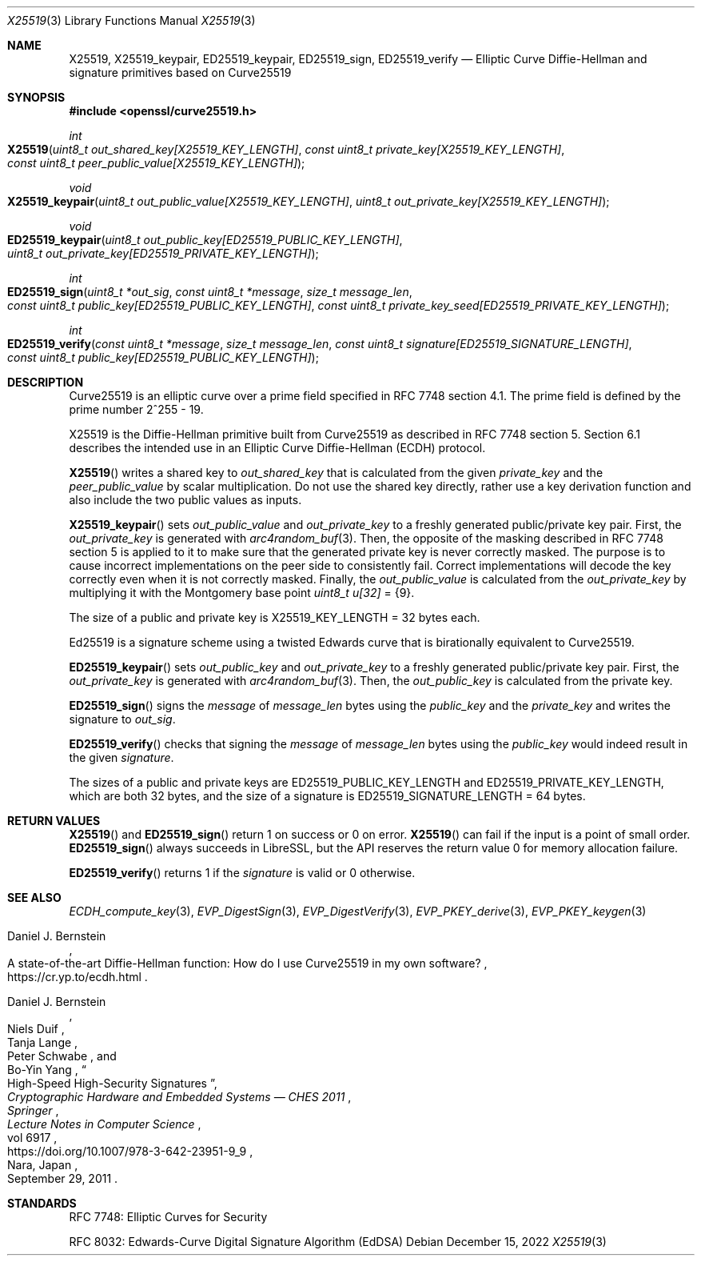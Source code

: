 .\" $OpenBSD: X25519.3,v 1.7 2022/12/15 17:20:48 schwarze Exp $
.\" contains some text from: BoringSSL curve25519.h, curve25519.c
.\" content also checked up to: OpenSSL f929439f Mar 15 12:19:16 2018 +0000
.\"
.\" Copyright (c) 2015 Google Inc.
.\" Copyright (c) 2018, 2022 Ingo Schwarze <schwarze@openbsd.org>
.\"
.\" Permission to use, copy, modify, and/or distribute this software for any
.\" purpose with or without fee is hereby granted, provided that the above
.\" copyright notice and this permission notice appear in all copies.
.\"
.\" THE SOFTWARE IS PROVIDED "AS IS" AND THE AUTHORS DISCLAIM ALL WARRANTIES
.\" WITH REGARD TO THIS SOFTWARE INCLUDING ALL IMPLIED WARRANTIES OF
.\" MERCHANTABILITY AND FITNESS. IN NO EVENT SHALL THE AUTHORS BE LIABLE FOR
.\" ANY SPECIAL, DIRECT, INDIRECT, OR CONSEQUENTIAL DAMAGES OR ANY DAMAGES
.\" WHATSOEVER RESULTING FROM LOSS OF USE, DATA OR PROFITS, WHETHER IN AN
.\" ACTION OF CONTRACT, NEGLIGENCE OR OTHER TORTIOUS ACTION, ARISING OUT OF
.\" OR IN CONNECTION WITH THE USE OR PERFORMANCE OF THIS SOFTWARE.
.\"
.\" According to the BoringSSL git history, those parts of the text in
.\" the present manual page that are Copyrighted by Google were probably
.\" written by Adam Langley <agl@google.com> in 2015.
.\" I fail to see any such text in the public domain files written
.\" by Daniel J. Bernstein and others that are included in SUPERCOP
.\" and that Adam Langley's BoringSSL implementation is based on.
.\"
.Dd $Mdocdate: December 15 2022 $
.Dt X25519 3
.Os
.Sh NAME
.Nm X25519 ,
.Nm X25519_keypair ,
.Nm ED25519_keypair ,
.Nm ED25519_sign ,
.Nm ED25519_verify
.Nd Elliptic Curve Diffie-Hellman and signature primitives based on Curve25519
.Sh SYNOPSIS
.In openssl/curve25519.h
.Ft int
.Fo X25519
.Fa "uint8_t out_shared_key[X25519_KEY_LENGTH]"
.Fa "const uint8_t private_key[X25519_KEY_LENGTH]"
.Fa "const uint8_t peer_public_value[X25519_KEY_LENGTH]"
.Fc
.Ft void
.Fo X25519_keypair
.Fa "uint8_t out_public_value[X25519_KEY_LENGTH]"
.Fa "uint8_t out_private_key[X25519_KEY_LENGTH]"
.Fc
.Ft void
.Fo ED25519_keypair
.Fa "uint8_t out_public_key[ED25519_PUBLIC_KEY_LENGTH]"
.Fa "uint8_t out_private_key[ED25519_PRIVATE_KEY_LENGTH]"
.Fc
.Ft int
.Fo ED25519_sign
.Fa "uint8_t *out_sig"
.Fa "const uint8_t *message"
.Fa "size_t message_len"
.Fa "const uint8_t public_key[ED25519_PUBLIC_KEY_LENGTH]"
.Fa "const uint8_t private_key_seed[ED25519_PRIVATE_KEY_LENGTH]"
.Fc
.Ft int
.Fo ED25519_verify
.Fa "const uint8_t *message"
.Fa "size_t message_len"
.Fa "const uint8_t signature[ED25519_SIGNATURE_LENGTH]"
.Fa "const uint8_t public_key[ED25519_PUBLIC_KEY_LENGTH]"
.Fc
.Sh DESCRIPTION
Curve25519 is an elliptic curve over a prime field
specified in RFC 7748 section 4.1.
The prime field is defined by the prime number 2^255 - 19.
.Pp
X25519
is the Diffie-Hellman primitive built from Curve25519 as described
in RFC 7748 section 5.
Section 6.1 describes the intended use in an Elliptic Curve Diffie-Hellman
(ECDH) protocol.
.Pp
.Fn X25519
writes a shared key to
.Fa out_shared_key
that is calculated from the given
.Fa private_key
and the
.Fa peer_public_value
by scalar multiplication.
Do not use the shared key directly, rather use a key derivation
function and also include the two public values as inputs.
.Pp
.Fn X25519_keypair
sets
.Fa out_public_value
and
.Fa out_private_key
to a freshly generated public/private key pair.
First, the
.Fa out_private_key
is generated with
.Xr arc4random_buf 3 .
Then, the opposite of the masking described in RFC 7748 section 5
is applied to it to make sure that the generated private key is never
correctly masked.
The purpose is to cause incorrect implementations on the peer side
to consistently fail.
Correct implementations will decode the key correctly even when it is
not correctly masked.
Finally, the
.Fa out_public_value
is calculated from the
.Fa out_private_key
by multiplying it with the Montgomery base point
.Vt uint8_t u[32] No = Brq 9 .
.Pp
The size of a public and private key is
.Dv X25519_KEY_LENGTH No = 32
bytes each.
.Pp
Ed25519 is a signature scheme using a twisted Edwards curve
that is birationally equivalent to Curve25519.
.Pp
.Fn ED25519_keypair
sets
.Fa out_public_key
and
.Fa out_private_key
to a freshly generated public/private key pair.
First, the
.Fa out_private_key
is generated with
.Xr arc4random_buf 3 .
Then, the
.Fa out_public_key
is calculated from the private key.
.Pp
.Fn ED25519_sign
signs the
.Fa message
of
.Fa message_len
bytes using the
.Fa public_key
and the
.Fa private_key
and writes the signature to
.Fa out_sig .
.Pp
.Fn ED25519_verify
checks that signing the
.Fa message
of
.Fa message_len
bytes using the
.Fa public_key
would indeed result in the given
.Fa signature .
.Pp
The sizes of a public and private keys are
.Dv ED25519_PUBLIC_KEY_LENGTH
and
.Dv ED25519_PRIVATE_KEY_LENGTH ,
which are both 32 bytes, and the size of a signature is
.Dv ED25519_SIGNATURE_LENGTH No = 64
bytes.
.Sh RETURN VALUES
.Fn X25519
and
.Fn ED25519_sign
return 1 on success or 0 on error.
.Fn X25519
can fail if the input is a point of small order.
.Fn ED25519_sign
always succeeds in LibreSSL, but the API reserves the return value 0
for memory allocation failure.
.Pp
.Fn ED25519_verify
returns 1 if the
.Fa signature
is valid or 0 otherwise.
.Sh SEE ALSO
.Xr ECDH_compute_key 3 ,
.Xr EVP_DigestSign 3 ,
.Xr EVP_DigestVerify 3 ,
.Xr EVP_PKEY_derive 3 ,
.Xr EVP_PKEY_keygen 3
.Rs
.%A Daniel J. Bernstein
.%R A state-of-the-art Diffie-Hellman function:\
    How do I use Curve25519 in my own software?
.%U https://cr.yp.to/ecdh.html
.Re
.Rs
.%A Daniel J. Bernstein
.%A Niels Duif
.%A Tanja Lange
.%A Peter Schwabe
.%A Bo-Yin Yang
.%T High-Speed High-Security Signatures
.%B Cryptographic Hardware and Embedded Systems \(em CHES 2011
.%I Springer
.%J Lecture Notes in Computer Science
.%V vol 6917
.%U https://doi.org/10.1007/978-3-642-23951-9_9
.%C Nara, Japan
.%D September 29, 2011
.Re
.Sh STANDARDS
RFC 7748: Elliptic Curves for Security
.Pp
RFC 8032: Edwards-Curve Digital Signature Algorithm (EdDSA)
